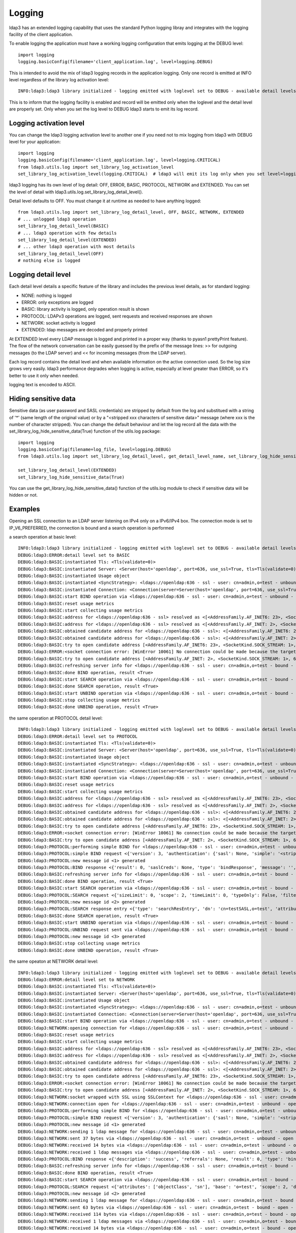#######
Logging
#######

ldap3 has an extended logging capability that uses the standard Python logging libray and integrates with the logging
facility of the client application.

To enable logging the application must have a working logging configuration that emits logging at the DEBUG level::

    import logging
    logging.basicConfig(filename='client_application.log', level=logging.DEBUG)

This is intended to avoid the mix of ldap3 logging records in the application logging. Only one record is emitted at
INFO level regardless of the library log activation level::

    INFO:ldap3:ldap3 library initialized - logging emitted with loglevel set to DEBUG - available detail levels are: OFF, ERROR, BASIC, PROTOCOL, NETWORK

This is to inform that the logging facility is enabled and record will be emitted only when the loglevel and the detail
level are properly set. Only when you set the log level to DEBUG ldap3 starts to emit its log record.

Logging activation level
========================

You can change the ldap3 logging activation level to another one if you need not to mix logging from ldap3 with DEBUG
level for your application::

    import logging
    logging.basicConfig(filename='client_application.log', level=logging.CRITICAL)
    from ldap3.utils.log import set_library_log_activation_level
    set_library_log_activation_level(logging.CRITICAL)  # ldap3 will emit its log only when you set level=logging.CRITICAL in your log configuration

ldap3 logging has its own level of log detail: OFF, ERROR, BASIC, PROTOCOL, NETWORK and EXTENDED. You can set the level
of detail with ldap3.utils.log.set_library_log_detail_level().

Detail level defaults to OFF. You must change it at runtime as needed to have anything logged::

    from ldap3.utils.log import set_library_log_detail_level, OFF, BASIC, NETWORK, EXTENDED
    # ... unlogged ldap3 operation
    set_library_log_detail_level(BASIC)
    # ... ldap3 operation with few details
    set_library_log_detail_level(EXTENDED)
    # ... other ldap3 operation with most details
    set_library_log_detail_level(OFF)
    # nothing else is logged

Logging detail level
====================

Each detail level details a specific feature of the library and includes the previous level details, as for standard
logging:

* NONE: nothing is logged

* ERROR: only exceptions are logged

* BASIC: library activity is logged, only operation result is shown

* PROTOCOL: LDAPv3 operations are logged, sent requests and received responses are shown

* NETWORK: socket activity is logged

* EXTENDED: ldap messages are decoded and properly printed

At EXTENDED level every LDAP message is logged and printed in a proper way (thanks to pyasn1 prettyPrint feature).
The flow of the network conversation can be easily guessed by the prefix of the message lines: >> for outgoing messages
(to the LDAP server) and << for incoming messages (from the LDAP server).

Each log record contains the detail level and when available information on the active connection used. So the log size grows very easily.
ldap3 performance degrades when logging is active, especially at level greater than ERROR, so it's better to use it only when needed.

logging text is encoded to ASCII.


Hiding sensitive data
=====================

Sensitive data (as user password and SASL credentials) are stripped by default from the log and substitued with a string
of '*' (same length of the original value) or by a "<stripped xxx characters of sensitive data>" message (where xxx is the
number of character stripped). You can change the default behaviour and let the log record all the data with the
set_library_log_hide_sensitive_data(True) function of the utils.log package::

    import logging
    logging.basicConfig(filename=log_file, level=logging.DEBUG)
    from ldap3.utils.log import set_library_log_detail_level, get_detail_level_name, set_library_log_hide_sensitive_data, EXTENDED

    set_library_log_detail_level(EXTENDED)
    set_library_log_hide_sensitive_data(True)


You can use the get_library_log_hide_sensitive_data() function of the utils.log module to check if sensitive data will
be hidden or not.


Examples
========

Opening an SSL connection to an LDAP server listening on IPv4 only on a IPv6/IPv4 box. The connection mode is set to IP_V6_PREFERRED, the connection is bound and a search operation is performed

a search operation at basic level::

    INFO:ldap3:ldap3 library initialized - logging emitted with loglevel set to DEBUG - available detail levels are: OFF, ERROR, BASIC, PROTOCOL, NETWORK, EXTENDED - sensitive data will be hidden
    DEBUG:ldap3:ERROR:detail level set to BASIC
    DEBUG:ldap3:BASIC:instantiated Tls: <Tls(validate=0)>
    DEBUG:ldap3:BASIC:instantiated Server: <Server(host='openldap', port=636, use_ssl=True, tls=Tls(validate=0), get_info='NO_INFO')>
    DEBUG:ldap3:BASIC:instantiated Usage object
    DEBUG:ldap3:BASIC:instantiated <SyncStrategy>: <ldaps://openldap:636 - ssl - user: cn=admin,o=test - unbound - closed - <no socket> - tls not started - not listening - No strategy - async - real DSA - not pooled - cannot stream output>
    DEBUG:ldap3:BASIC:instantiated Connection: <Connection(server=Server(host='openldap', port=636, use_ssl=True, tls=Tls(validate=0), get_info='NO_INFO'), user='cn=admin,o=test', password='********', auto_bind='NONE', version=3, authentication='SIMPLE', client_strategy='SYNC', auto_referrals=True, check_names=True, collect_usage=True, read_only=False, lazy=False, raise_exceptions=False)>
    DEBUG:ldap3:BASIC:start BIND operation via <ldaps://openldap:636 - ssl - user: cn=admin,o=test - unbound - closed - <no socket> - tls not started - not listening - SyncStrategy>
    DEBUG:ldap3:BASIC:reset usage metrics
    DEBUG:ldap3:BASIC:start collecting usage metrics
    DEBUG:ldap3:BASIC:address for <ldaps://openldap:636 - ssl> resolved as <[<AddressFamily.AF_INET6: 23>, <SocketKind.SOCK_STREAM: 1>, 6, '', ('fe80::215:5dff:fe8f:2f0d%20', 636, 0, 20)]>
    DEBUG:ldap3:BASIC:address for <ldaps://openldap:636 - ssl> resolved as <[<AddressFamily.AF_INET: 2>, <SocketKind.SOCK_STREAM: 1>, 6, '', ('192.168.137.104', 636)]>
    DEBUG:ldap3:BASIC:obtained candidate address for <ldaps://openldap:636 - ssl>: <[<AddressFamily.AF_INET6: 23>, <SocketKind.SOCK_STREAM: 1>, 6, '', ('fe80::215:5dff:fe8f:2f0d%20', 636, 0, 20)]> with mode IP_V6_PREFERRED
    DEBUG:ldap3:BASIC:obtained candidate address for <ldaps://openldap:636 - ssl>: <[<AddressFamily.AF_INET: 2>, <SocketKind.SOCK_STREAM: 1>, 6, '', ('192.168.137.104', 636)]> with mode IP_V6_PREFERRED
    DEBUG:ldap3:BASIC:try to open candidate address [<AddressFamily.AF_INET6: 23>, <SocketKind.SOCK_STREAM: 1>, 6, '', ('fe80::215:5dff:fe8f:2f0d%20', 636, 0, 20)]
    DEBUG:ldap3:ERROR:<socket connection error: [WinError 10061] No connection could be made because the target machine actively refused it> for <ldaps://openldap:636 - ssl - user: cn=admin,o=test - unbound - closed - <local: [::]:50122 - remote: [None]:None> - tls not started - not listening - SyncStrategy>
    DEBUG:ldap3:BASIC:try to open candidate address [<AddressFamily.AF_INET: 2>, <SocketKind.SOCK_STREAM: 1>, 6, '', ('192.168.137.104', 636)]
    DEBUG:ldap3:BASIC:refreshing server info for <ldaps://openldap:636 - ssl - user: cn=admin,o=test - bound - open - <local: 192.168.137.1:50123 - remote: 192.168.137.104:636> - tls not started - listening - SyncStrategy>
    DEBUG:ldap3:BASIC:done BIND operation, result <True>
    DEBUG:ldap3:BASIC:start SEARCH operation via <ldaps://openldap:636 - ssl - user: cn=admin,o=test - bound - open - <local: 192.168.137.1:50123 - remote: 192.168.137.104:636> - tls not started - listening - SyncStrategy>
    DEBUG:ldap3:BASIC:done SEARCH operation, result <True>
    DEBUG:ldap3:BASIC:start UNBIND operation via <ldaps://openldap:636 - ssl - user: cn=admin,o=test - bound - open - <local: 192.168.137.1:50123 - remote: 192.168.137.104:636> - tls not started - listening - SyncStrategy>
    DEBUG:ldap3:BASIC:stop collecting usage metrics
    DEBUG:ldap3:BASIC:done UNBIND operation, result <True>


the same operation at PROTOCOL detail level::

    INFO:ldap3:ldap3 library initialized - logging emitted with loglevel set to DEBUG - available detail levels are: OFF, ERROR, BASIC, PROTOCOL, NETWORK, EXTENDED - sensitive data will be hidden
    DEBUG:ldap3:ERROR:detail level set to PROTOCOL
    DEBUG:ldap3:BASIC:instantiated Tls: <Tls(validate=0)>
    DEBUG:ldap3:BASIC:instantiated Server: <Server(host='openldap', port=636, use_ssl=True, tls=Tls(validate=0), get_info='NO_INFO')>
    DEBUG:ldap3:BASIC:instantiated Usage object
    DEBUG:ldap3:BASIC:instantiated <SyncStrategy>: <ldaps://openldap:636 - ssl - user: cn=admin,o=test - unbound - closed - <no socket> - tls not started - not listening - No strategy - async - real DSA - not pooled - cannot stream output>
    DEBUG:ldap3:BASIC:instantiated Connection: <Connection(server=Server(host='openldap', port=636, use_ssl=True, tls=Tls(validate=0), get_info='NO_INFO'), user='cn=admin,o=test', password='********', auto_bind='NONE', version=3, authentication='SIMPLE', client_strategy='SYNC', auto_referrals=True, check_names=True, collect_usage=True, read_only=False, lazy=False, raise_exceptions=False)>
    DEBUG:ldap3:BASIC:start BIND operation via <ldaps://openldap:636 - ssl - user: cn=admin,o=test - unbound - closed - <no socket> - tls not started - not listening - SyncStrategy>
    DEBUG:ldap3:BASIC:reset usage metrics
    DEBUG:ldap3:BASIC:start collecting usage metrics
    DEBUG:ldap3:BASIC:address for <ldaps://openldap:636 - ssl> resolved as <[<AddressFamily.AF_INET6: 23>, <SocketKind.SOCK_STREAM: 1>, 6, '', ('fe80::215:5dff:fe8f:2f0d%20', 636, 0, 20)]>
    DEBUG:ldap3:BASIC:address for <ldaps://openldap:636 - ssl> resolved as <[<AddressFamily.AF_INET: 2>, <SocketKind.SOCK_STREAM: 1>, 6, '', ('192.168.137.104', 636)]>
    DEBUG:ldap3:BASIC:obtained candidate address for <ldaps://openldap:636 - ssl>: <[<AddressFamily.AF_INET6: 23>, <SocketKind.SOCK_STREAM: 1>, 6, '', ('fe80::215:5dff:fe8f:2f0d%20', 636, 0, 20)]> with mode IP_V6_PREFERRED
    DEBUG:ldap3:BASIC:obtained candidate address for <ldaps://openldap:636 - ssl>: <[<AddressFamily.AF_INET: 2>, <SocketKind.SOCK_STREAM: 1>, 6, '', ('192.168.137.104', 636)]> with mode IP_V6_PREFERRED
    DEBUG:ldap3:BASIC:try to open candidate address [<AddressFamily.AF_INET6: 23>, <SocketKind.SOCK_STREAM: 1>, 6, '', ('fe80::215:5dff:fe8f:2f0d%20', 636, 0, 20)]
    DEBUG:ldap3:ERROR:<socket connection error: [WinError 10061] No connection could be made because the target machine actively refused it.> for <ldaps://openldap:636 - ssl - user: cn=admin,o=test - unbound - closed - <local: [::]:50127 - remote: [None]:None> - tls not started - not listening - SyncStrategy>
    DEBUG:ldap3:BASIC:try to open candidate address [<AddressFamily.AF_INET: 2>, <SocketKind.SOCK_STREAM: 1>, 6, '', ('192.168.137.104', 636)]
    DEBUG:ldap3:PROTOCOL:performing simple BIND for <ldaps://openldap:636 - ssl - user: cn=admin,o=test - unbound - open - <local: 192.168.137.1:50128 - remote: 192.168.137.104:636> - tls not started - listening - SyncStrategy>
    DEBUG:ldap3:PROTOCOL:simple BIND request <{'version': 3, 'authentication': {'sasl': None, 'simple': '<stripped 8 characters of sensitive data>'}, 'name': 'cn=admin,o=test'}> sent via <ldaps://openldap:636 - ssl - user: cn=admin,o=test - unbound - open - <local: 192.168.137.1:50128 - remote: 192.168.137.104:636> - tls not started - listening - SyncStrategy>
    DEBUG:ldap3:PROTOCOL:new message id <1> generated
    DEBUG:ldap3:PROTOCOL:BIND response <{'result': 0, 'saslCreds': None, 'type': 'bindResponse', 'message': '', 'referrals': None, 'dn': '', 'description': 'success'}> received via <ldaps://openldap:636 - ssl - user: cn=admin,o=test - unbound - open - <local: 192.168.137.1:50128 - remote: 192.168.137.104:636> - tls not started - listening - SyncStrategy>
    DEBUG:ldap3:BASIC:refreshing server info for <ldaps://openldap:636 - ssl - user: cn=admin,o=test - bound - open - <local: 192.168.137.1:50128 - remote: 192.168.137.104:636> - tls not started - listening - SyncStrategy>
    DEBUG:ldap3:BASIC:done BIND operation, result <True>
    DEBUG:ldap3:BASIC:start SEARCH operation via <ldaps://openldap:636 - ssl - user: cn=admin,o=test - bound - open - <local: 192.168.137.1:50128 - remote: 192.168.137.104:636> - tls not started - listening - SyncStrategy>
    DEBUG:ldap3:PROTOCOL:SEARCH request <{'sizeLimit': 0, 'scope': 2, 'timeLimit': 0, 'typeOnly': False, 'filter': '(cn=test*)', 'attributes': ['objectClass', 'sn'], 'base': 'o=test', 'dereferenceAlias': 3}> sent via <ldaps://openldap:636 - ssl - user: cn=admin,o=test - bound - open - <local: 192.168.137.1:50128 - remote: 192.168.137.104:636> - tls not started - listening - SyncStrategy>
    DEBUG:ldap3:PROTOCOL:new message id <2> generated
    DEBUG:ldap3:PROTOCOL:SEARCH response entry <{'type': 'searchResEntry', 'dn': 'cn=testSASL,o=test', 'attributes': {'objectClass': ['inetOrgPerson', 'organizationalPerson', 'person', 'top'], 'sn': ['testSASL']}, 'raw_attributes': {'objectClass': [b'inetOrgPerson', b'organizationalPerson', b'person', b'top'], 'sn': [b'testSASL']}}> received via <ldaps://openldap:636 - ssl - user: cn=admin,o=test - bound - open - <local: 192.168.137.1:50128 - remote: 192.168.137.104:636> - tls not started - listening - SyncStrategy>
    DEBUG:ldap3:BASIC:done SEARCH operation, result <True>
    DEBUG:ldap3:BASIC:start UNBIND operation via <ldaps://openldap:636 - ssl - user: cn=admin,o=test - bound - open - <local: 192.168.137.1:50128 - remote: 192.168.137.104:636> - tls not started - listening - SyncStrategy>
    DEBUG:ldap3:PROTOCOL:UNBIND request sent via <ldaps://openldap:636 - ssl - user: cn=admin,o=test - bound - open - <local: 192.168.137.1:50128 - remote: 192.168.137.104:636> - tls not started - listening - SyncStrategy>
    DEBUG:ldap3:PROTOCOL:new message id <3> generated
    DEBUG:ldap3:BASIC:stop collecting usage metrics
    DEBUG:ldap3:BASIC:done UNBIND operation, result <True>


the same opeaton at NETWORK detail level::

    INFO:ldap3:ldap3 library initialized - logging emitted with loglevel set to DEBUG - available detail levels are: OFF, ERROR, BASIC, PROTOCOL, NETWORK, EXTENDED - sensitive data will be hidden
    DEBUG:ldap3:ERROR:detail level set to NETWORK
    DEBUG:ldap3:BASIC:instantiated Tls: <Tls(validate=0)>
    DEBUG:ldap3:BASIC:instantiated Server: <Server(host='openldap', port=636, use_ssl=True, tls=Tls(validate=0), get_info='NO_INFO')>
    DEBUG:ldap3:BASIC:instantiated Usage object
    DEBUG:ldap3:BASIC:instantiated <SyncStrategy>: <ldaps://openldap:636 - ssl - user: cn=admin,o=test - unbound - closed - <no socket> - tls not started - not listening - No strategy - async - real DSA - not pooled - cannot stream output>
    DEBUG:ldap3:BASIC:instantiated Connection: <Connection(server=Server(host='openldap', port=636, use_ssl=True, tls=Tls(validate=0), get_info='NO_INFO'), user='cn=admin,o=test', password='********', auto_bind='NONE', version=3, authentication='SIMPLE', client_strategy='SYNC', auto_referrals=True, check_names=True, collect_usage=True, read_only=False, lazy=False, raise_exceptions=False)>
    DEBUG:ldap3:BASIC:start BIND operation via <ldaps://openldap:636 - ssl - user: cn=admin,o=test - unbound - closed - <no socket> - tls not started - not listening - SyncStrategy>
    DEBUG:ldap3:NETWORK:opening connection for <ldaps://openldap:636 - ssl - user: cn=admin,o=test - unbound - closed - <no socket> - tls not started - not listening - SyncStrategy>
    DEBUG:ldap3:BASIC:reset usage metrics
    DEBUG:ldap3:BASIC:start collecting usage metrics
    DEBUG:ldap3:BASIC:address for <ldaps://openldap:636 - ssl> resolved as <[<AddressFamily.AF_INET6: 23>, <SocketKind.SOCK_STREAM: 1>, 6, '', ('fe80::215:5dff:fe8f:2f0d%20', 636, 0, 20)]>
    DEBUG:ldap3:BASIC:address for <ldaps://openldap:636 - ssl> resolved as <[<AddressFamily.AF_INET: 2>, <SocketKind.SOCK_STREAM: 1>, 6, '', ('192.168.137.104', 636)]>
    DEBUG:ldap3:BASIC:obtained candidate address for <ldaps://openldap:636 - ssl>: <[<AddressFamily.AF_INET6: 23>, <SocketKind.SOCK_STREAM: 1>, 6, '', ('fe80::215:5dff:fe8f:2f0d%20', 636, 0, 20)]> with mode IP_V6_PREFERRED
    DEBUG:ldap3:BASIC:obtained candidate address for <ldaps://openldap:636 - ssl>: <[<AddressFamily.AF_INET: 2>, <SocketKind.SOCK_STREAM: 1>, 6, '', ('192.168.137.104', 636)]> with mode IP_V6_PREFERRED
    DEBUG:ldap3:BASIC:try to open candidate address [<AddressFamily.AF_INET6: 23>, <SocketKind.SOCK_STREAM: 1>, 6, '', ('fe80::215:5dff:fe8f:2f0d%20', 636, 0, 20)]
    DEBUG:ldap3:ERROR:<socket connection error: [WinError 10061] No connection could be made because the target machine actively refused it> for <ldaps://openldap:636 - ssl - user: cn=admin,o=test - unbound - closed - <local: [::]:50130 - remote: [None]:None> - tls not started - not listening - SyncStrategy>
    DEBUG:ldap3:BASIC:try to open candidate address [<AddressFamily.AF_INET: 2>, <SocketKind.SOCK_STREAM: 1>, 6, '', ('192.168.137.104', 636)]
    DEBUG:ldap3:NETWORK:socket wrapped with SSL using SSLContext for <ldaps://openldap:636 - ssl - user: cn=admin,o=test - unbound - closed - <local: [None]:None - remote: [None]:None> - tls not started - not listening - SyncStrategy>
    DEBUG:ldap3:NETWORK:connection open for <ldaps://openldap:636 - ssl - user: cn=admin,o=test - unbound - open - <local: 192.168.137.1:50131 - remote: 192.168.137.104:636> - tls not started - listening - SyncStrategy>
    DEBUG:ldap3:PROTOCOL:performing simple BIND for <ldaps://openldap:636 - ssl - user: cn=admin,o=test - unbound - open - <local: 192.168.137.1:50131 - remote: 192.168.137.104:636> - tls not started - listening - SyncStrategy>
    DEBUG:ldap3:PROTOCOL:simple BIND request <{'version': 3, 'authentication': {'sasl': None, 'simple': '<stripped 8 characters of sensitive data>'}, 'name': 'cn=admin,o=test'}> sent via <ldaps://openldap:636 - ssl - user: cn=admin,o=test - unbound - open - <local: 192.168.137.1:50131 - remote: 192.168.137.104:636> - tls not started - listening - SyncStrategy>
    DEBUG:ldap3:PROTOCOL:new message id <1> generated
    DEBUG:ldap3:NETWORK:sending 1 ldap message for <ldaps://openldap:636 - ssl - user: cn=admin,o=test - unbound - open - <local: 192.168.137.1:50131 - remote: 192.168.137.104:636> - tls not started - listening - SyncStrategy>
    DEBUG:ldap3:NETWORK:sent 37 bytes via <ldaps://openldap:636 - ssl - user: cn=admin,o=test - unbound - open - <local: 192.168.137.1:50131 - remote: 192.168.137.104:636> - tls not started - listening - SyncStrategy>
    DEBUG:ldap3:NETWORK:received 14 bytes via <ldaps://openldap:636 - ssl - user: cn=admin,o=test - unbound - open - <local: 192.168.137.1:50131 - remote: 192.168.137.104:636> - tls not started - listening - SyncStrategy>
    DEBUG:ldap3:NETWORK:received 1 ldap messages via <ldaps://openldap:636 - ssl - user: cn=admin,o=test - unbound - open - <local: 192.168.137.1:50131 - remote: 192.168.137.104:636> - tls not started - listening - SyncStrategy>
    DEBUG:ldap3:PROTOCOL:BIND response <{'description': 'success', 'referrals': None, 'result': 0, 'type': 'bindResponse', 'message': '', 'saslCreds': None, 'dn': ''}> received via <ldaps://openldap:636 - ssl - user: cn=admin,o=test - unbound - open - <local: 192.168.137.1:50131 - remote: 192.168.137.104:636> - tls not started - listening - SyncStrategy>
    DEBUG:ldap3:BASIC:refreshing server info for <ldaps://openldap:636 - ssl - user: cn=admin,o=test - bound - open - <local: 192.168.137.1:50131 - remote: 192.168.137.104:636> - tls not started - listening - SyncStrategy>
    DEBUG:ldap3:BASIC:done BIND operation, result <True>
    DEBUG:ldap3:BASIC:start SEARCH operation via <ldaps://openldap:636 - ssl - user: cn=admin,o=test - bound - open - <local: 192.168.137.1:50131 - remote: 192.168.137.104:636> - tls not started - listening - SyncStrategy>
    DEBUG:ldap3:PROTOCOL:SEARCH request <{'attributes': ['objectClass', 'sn'], 'base': 'o=test', 'scope': 2, 'dereferenceAlias': 3, 'filter': '(cn=test*)', 'typeOnly': False, 'sizeLimit': 0, 'timeLimit': 0}> sent via <ldaps://openldap:636 - ssl - user: cn=admin,o=test - bound - open - <local: 192.168.137.1:50131 - remote: 192.168.137.104:636> - tls not started - listening - SyncStrategy>
    DEBUG:ldap3:PROTOCOL:new message id <2> generated
    DEBUG:ldap3:NETWORK:sending 1 ldap message for <ldaps://openldap:636 - ssl - user: cn=admin,o=test - bound - open - <local: 192.168.137.1:50131 - remote: 192.168.137.104:636> - tls not started - listening - SyncStrategy>
    DEBUG:ldap3:NETWORK:sent 63 bytes via <ldaps://openldap:636 - ssl - user: cn=admin,o=test - bound - open - <local: 192.168.137.1:50131 - remote: 192.168.137.104:636> - tls not started - listening - SyncStrategy>
    DEBUG:ldap3:NETWORK:received 114 bytes via <ldaps://openldap:636 - ssl - user: cn=admin,o=test - bound - open - <local: 192.168.137.1:50131 - remote: 192.168.137.104:636> - tls not started - listening - SyncStrategy>
    DEBUG:ldap3:NETWORK:received 1 ldap messages via <ldaps://openldap:636 - ssl - user: cn=admin,o=test - bound - open - <local: 192.168.137.1:50131 - remote: 192.168.137.104:636> - tls not started - listening - SyncStrategy>
    DEBUG:ldap3:NETWORK:received 14 bytes via <ldaps://openldap:636 - ssl - user: cn=admin,o=test - bound - open - <local: 192.168.137.1:50131 - remote: 192.168.137.104:636> - tls not started - listening - SyncStrategy>
    DEBUG:ldap3:NETWORK:received 1 ldap messages via <ldaps://openldap:636 - ssl - user: cn=admin,o=test - bound - open - <local: 192.168.137.1:50131 - remote: 192.168.137.104:636> - tls not started - listening - SyncStrategy>
    DEBUG:ldap3:PROTOCOL:SEARCH response entry <{'raw_attributes': {'sn': [b'testSASL'], 'objectClass': [b'inetOrgPerson', b'organizationalPerson', b'person', b'top']}, 'attributes': {'sn': ['testSASL'], 'objectClass': ['inetOrgPerson', 'organizationalPerson', 'person', 'top']}, 'type': 'searchResEntry', 'dn': 'cn=testSASL,o=test'}> received via <ldaps://openldap:636 - ssl - user: cn=admin,o=test - bound - open - <local: 192.168.137.1:50131 - remote: 192.168.137.104:636> - tls not started - listening - SyncStrategy>
    DEBUG:ldap3:BASIC:done SEARCH operation, result <True>
    DEBUG:ldap3:BASIC:start UNBIND operation via <ldaps://openldap:636 - ssl - user: cn=admin,o=test - bound - open - <local: 192.168.137.1:50131 - remote: 192.168.137.104:636> - tls not started - listening - SyncStrategy>
    DEBUG:ldap3:PROTOCOL:UNBIND request sent via <ldaps://openldap:636 - ssl - user: cn=admin,o=test - bound - open - <local: 192.168.137.1:50131 - remote: 192.168.137.104:636> - tls not started - listening - SyncStrategy>
    DEBUG:ldap3:PROTOCOL:new message id <3> generated
    DEBUG:ldap3:NETWORK:sending 1 ldap message for <ldaps://openldap:636 - ssl - user: cn=admin,o=test - bound - open - <local: 192.168.137.1:50131 - remote: 192.168.137.104:636> - tls not started - listening - SyncStrategy>
    DEBUG:ldap3:NETWORK:sent 7 bytes via <ldaps://openldap:636 - ssl - user: cn=admin,o=test - bound - open - <local: 192.168.137.1:50131 - remote: 192.168.137.104:636> - tls not started - listening - SyncStrategy>
    DEBUG:ldap3:NETWORK:closing connection for <ldaps://openldap:636 - ssl - user: cn=admin,o=test - bound - open - <local: 192.168.137.1:50131 - remote: 192.168.137.104:636> - tls not started - listening - SyncStrategy>
    DEBUG:ldap3:NETWORK:connection closed for <ldaps://openldap:636 - ssl - user: cn=admin,o=test - bound - closed - <no socket> - tls not started - not listening - SyncStrategy>
    DEBUG:ldap3:BASIC:stop collecting usage metrics
    DEBUG:ldap3:BASIC:done UNBIND operation, result <True>


the same operation at EXTENDED detail level::

    INFO:ldap3:ldap3 library initialized - logging emitted with loglevel set to DEBUG - available detail levels are: OFF, ERROR, BASIC, PROTOCOL, NETWORK, EXTENDED - sensitive data will be hidden
    DEBUG:ldap3:ERROR:detail level set to EXTENDED
    DEBUG:ldap3:BASIC:instantiated Tls: <Tls(validate=0)>
    DEBUG:ldap3:BASIC:instantiated Server: <Server(host='openldap', port=636, use_ssl=True, tls=Tls(validate=0), get_info='NO_INFO')>
    DEBUG:ldap3:BASIC:instantiated Usage object
    DEBUG:ldap3:BASIC:instantiated <SyncStrategy>: <ldaps://openldap:636 - ssl - user: cn=admin,o=test - unbound - closed - <no socket> - tls not started - not listening - No strategy - async - real DSA - not pooled - cannot stream output>
    DEBUG:ldap3:BASIC:instantiated Connection: <Connection(server=Server(host='openldap', port=636, use_ssl=True, tls=Tls(validate=0), get_info='NO_INFO'), user='cn=admin,o=test', password='********', auto_bind='NONE', version=3, authentication='SIMPLE', client_strategy='SYNC', auto_referrals=True, check_names=True, collect_usage=True, read_only=False, lazy=False, raise_exceptions=False)>
    DEBUG:ldap3:BASIC:start BIND operation via <ldaps://openldap:636 - ssl - user: cn=admin,o=test - unbound - closed - <no socket> - tls not started - not listening - SyncStrategy>
    DEBUG:ldap3:NETWORK:opening connection for <ldaps://openldap:636 - ssl - user: cn=admin,o=test - unbound - closed - <no socket> - tls not started - not listening - SyncStrategy>
    DEBUG:ldap3:BASIC:reset usage metrics
    DEBUG:ldap3:BASIC:start collecting usage metrics
    DEBUG:ldap3:BASIC:address for <ldaps://openldap:636 - ssl> resolved as <[<AddressFamily.AF_INET6: 23>, <SocketKind.SOCK_STREAM: 1>, 6, '', ('fe80::215:5dff:fe8f:2f0d%20', 636, 0, 20)]>
    DEBUG:ldap3:BASIC:address for <ldaps://openldap:636 - ssl> resolved as <[<AddressFamily.AF_INET: 2>, <SocketKind.SOCK_STREAM: 1>, 6, '', ('192.168.137.104', 636)]>
    DEBUG:ldap3:BASIC:obtained candidate address for <ldaps://openldap:636 - ssl>: <[<AddressFamily.AF_INET6: 23>, <SocketKind.SOCK_STREAM: 1>, 6, '', ('fe80::215:5dff:fe8f:2f0d%20', 636, 0, 20)]> with mode IP_V6_PREFERRED
    DEBUG:ldap3:BASIC:obtained candidate address for <ldaps://openldap:636 - ssl>: <[<AddressFamily.AF_INET: 2>, <SocketKind.SOCK_STREAM: 1>, 6, '', ('192.168.137.104', 636)]> with mode IP_V6_PREFERRED
    DEBUG:ldap3:BASIC:try to open candidate address [<AddressFamily.AF_INET6: 23>, <SocketKind.SOCK_STREAM: 1>, 6, '', ('fe80::215:5dff:fe8f:2f0d%20', 636, 0, 20)]
    DEBUG:ldap3:ERROR:<socket connection error: [WinError 10061] Impossibile stabilire la connessione. Rifiuto persistente del computer di destinazione> for <ldaps://openldap:636 - ssl - user: cn=admin,o=test - unbound - closed - <local: [::]:50132 - remote: [None]:None> - tls not started - not listening - SyncStrategy>
    DEBUG:ldap3:BASIC:try to open candidate address [<AddressFamily.AF_INET: 2>, <SocketKind.SOCK_STREAM: 1>, 6, '', ('192.168.137.104', 636)]
    DEBUG:ldap3:NETWORK:socket wrapped with SSL using SSLContext for <ldaps://openldap:636 - ssl - user: cn=admin,o=test - unbound - closed - <local: [None]:None - remote: [None]:None> - tls not started - not listening - SyncStrategy>
    DEBUG:ldap3:NETWORK:connection open for <ldaps://openldap:636 - ssl - user: cn=admin,o=test - unbound - open - <local: 192.168.137.1:50133 - remote: 192.168.137.104:636> - tls not started - listening - SyncStrategy>
    DEBUG:ldap3:PROTOCOL:performing simple BIND for <ldaps://openldap:636 - ssl - user: cn=admin,o=test - unbound - open - <local: 192.168.137.1:50133 - remote: 192.168.137.104:636> - tls not started - listening - SyncStrategy>
    DEBUG:ldap3:PROTOCOL:simple BIND request <{'authentication': {'sasl': None, 'simple': '<stripped 8 characters of sensitive data>'}, 'name': 'cn=admin,o=test', 'version': 3}> sent via <ldaps://openldap:636 - ssl - user: cn=admin,o=test - unbound - open - <local: 192.168.137.1:50133 - remote: 192.168.137.104:636> - tls not started - listening - SyncStrategy>
    DEBUG:ldap3:PROTOCOL:new message id <1> generated
    DEBUG:ldap3:NETWORK:sending 1 ldap message for <ldaps://openldap:636 - ssl - user: cn=admin,o=test - unbound - open - <local: 192.168.137.1:50133 - remote: 192.168.137.104:636> - tls not started - listening - SyncStrategy>
    DEBUG:ldap3:EXTENDED:ldap message sent via <ldaps://openldap:636 - ssl - user: cn=admin,o=test - unbound - open - <local: 192.168.137.1:50133 - remote: 192.168.137.104:636> - tls not started - listening - SyncStrategy>:
    >>LDAPMessage:
    >> messageID=1
    >> protocolOp=ProtocolOp:
    >>  bindRequest=BindRequest:
    >>   version=3
    >>   name=b'cn=admin,o=test'
    >>   authentication=AuthenticationChoice:
    >>    simple=<stripped 8 characters of sensitive data>
    DEBUG:ldap3:NETWORK:sent 37 bytes via <ldaps://openldap:636 - ssl - user: cn=admin,o=test - unbound - open - <local: 192.168.137.1:50133 - remote: 192.168.137.104:636> - tls not started - listening - SyncStrategy>
    DEBUG:ldap3:NETWORK:received 14 bytes via <ldaps://openldap:636 - ssl - user: cn=admin,o=test - unbound - open - <local: 192.168.137.1:50133 - remote: 192.168.137.104:636> - tls not started - listening - SyncStrategy>
    DEBUG:ldap3:NETWORK:received 1 ldap messages via <ldaps://openldap:636 - ssl - user: cn=admin,o=test - unbound - open - <local: 192.168.137.1:50133 - remote: 192.168.137.104:636> - tls not started - listening - SyncStrategy>
    DEBUG:ldap3:EXTENDED:ldap message received via <ldaps://openldap:636 - ssl - user: cn=admin,o=test - unbound - open - <local: 192.168.137.1:50133 - remote: 192.168.137.104:636> - tls not started - listening - SyncStrategy>:
    <<LDAPMessage:
    << messageID=1
    << protocolOp=ProtocolOp:
    <<  bindResponse=BindResponse:
    <<   resultCode='success'
    <<   matchedDN=b''
    <<   diagnosticMessage=b''
    DEBUG:ldap3:PROTOCOL:BIND response <{'dn': '', 'description': 'success', 'type': 'bindResponse', 'message': '', 'result': 0, 'saslCreds': None, 'referrals': None}> received via <ldaps://openldap:636 - ssl - user: cn=admin,o=test - unbound - open - <local: 192.168.137.1:50133 - remote: 192.168.137.104:636> - tls not started - listening - SyncStrategy>
    DEBUG:ldap3:BASIC:refreshing server info for <ldaps://openldap:636 - ssl - user: cn=admin,o=test - bound - open - <local: 192.168.137.1:50133 - remote: 192.168.137.104:636> - tls not started - listening - SyncStrategy>
    DEBUG:ldap3:BASIC:done BIND operation, result <True>
    DEBUG:ldap3:BASIC:start SEARCH operation via <ldaps://openldap:636 - ssl - user: cn=admin,o=test - bound - open - <local: 192.168.137.1:50133 - remote: 192.168.137.104:636> - tls not started - listening - SyncStrategy>
    DEBUG:ldap3:PROTOCOL:SEARCH request <{'scope': 2, 'base': 'o=test', 'timeLimit': 0, 'filter': '(cn=test*)', 'typeOnly': False, 'attributes': ['objectClass', 'sn'], 'dereferenceAlias': 3, 'sizeLimit': 0}> sent via <ldaps://openldap:636 - ssl - user: cn=admin,o=test - bound - open - <local: 192.168.137.1:50133 - remote: 192.168.137.104:636> - tls not started - listening - SyncStrategy>
    DEBUG:ldap3:PROTOCOL:new message id <2> generated
    DEBUG:ldap3:NETWORK:sending 1 ldap message for <ldaps://openldap:636 - ssl - user: cn=admin,o=test - bound - open - <local: 192.168.137.1:50133 - remote: 192.168.137.104:636> - tls not started - listening - SyncStrategy>
    DEBUG:ldap3:EXTENDED:ldap message sent via <ldaps://openldap:636 - ssl - user: cn=admin,o=test - bound - open - <local: 192.168.137.1:50133 - remote: 192.168.137.104:636> - tls not started - listening - SyncStrategy>:
    >>LDAPMessage:
    >> messageID=2
    >> protocolOp=ProtocolOp:
    >>  searchRequest=SearchRequest:
    >>   baseObject=b'o=test'
    >>   scope='wholeSubtree'
    >>   derefAliases='derefAlways'
    >>   sizeLimit=0
    >>   timeLimit=0
    >>   typesOnly='False'
    >>   filter=Filter:
    >>    substringFilter=SubstringFilter:
    >>     type=b'cn'
    >>     substrings=Substrings:
    >>      Substring:
    >>       initial=b'test'
    >>   attributes=AttributeSelection:
    >>    b'objectClass'    b'sn'
    DEBUG:ldap3:NETWORK:sent 63 bytes via <ldaps://openldap:636 - ssl - user: cn=admin,o=test - bound - open - <local: 192.168.137.1:50133 - remote: 192.168.137.104:636> - tls not started - listening - SyncStrategy>
    DEBUG:ldap3:NETWORK:received 114 bytes via <ldaps://openldap:636 - ssl - user: cn=admin,o=test - bound - open - <local: 192.168.137.1:50133 - remote: 192.168.137.104:636> - tls not started - listening - SyncStrategy>
    DEBUG:ldap3:NETWORK:received 1 ldap messages via <ldaps://openldap:636 - ssl - user: cn=admin,o=test - bound - open - <local: 192.168.137.1:50133 - remote: 192.168.137.104:636> - tls not started - listening - SyncStrategy>
    DEBUG:ldap3:EXTENDED:ldap message received via <ldaps://openldap:636 - ssl - user: cn=admin,o=test - bound - open - <local: 192.168.137.1:50133 - remote: 192.168.137.104:636> - tls not started - listening - SyncStrategy>:
    <<LDAPMessage:
    << messageID=2
    << protocolOp=ProtocolOp:
    <<  searchResEntry=SearchResultEntry:
    <<   object=b'cn=testSASL,o=test'
    <<   attributes=PartialAttributeList:
    <<    PartialAttribute:
    <<     type=b'sn'
    <<     vals=Vals:
    <<      b'testSASL'
    <<    PartialAttribute:
    <<     type=b'objectClass'
    <<     vals=Vals:
    <<      b'inetOrgPerson'      b'organizationalPerson'      b'person'      b'top'
    DEBUG:ldap3:NETWORK:received 14 bytes via <ldaps://openldap:636 - ssl - user: cn=admin,o=test - bound - open - <local: 192.168.137.1:50133 - remote: 192.168.137.104:636> - tls not started - listening - SyncStrategy>
    DEBUG:ldap3:NETWORK:received 1 ldap messages via <ldaps://openldap:636 - ssl - user: cn=admin,o=test - bound - open - <local: 192.168.137.1:50133 - remote: 192.168.137.104:636> - tls not started - listening - SyncStrategy>
    DEBUG:ldap3:EXTENDED:ldap message received via <ldaps://openldap:636 - ssl - user: cn=admin,o=test - bound - open - <local: 192.168.137.1:50133 - remote: 192.168.137.104:636> - tls not started - listening - SyncStrategy>:
    <<LDAPMessage:
    << messageID=2
    << protocolOp=ProtocolOp:
    <<  searchResDone=SearchResultDone:
    <<   resultCode='success'
    <<   matchedDN=b''
    <<   diagnosticMessage=b''
    DEBUG:ldap3:PROTOCOL:SEARCH response entry <{'attributes': {'sn': ['testSASL'], 'objectClass': ['inetOrgPerson', 'organizationalPerson', 'person', 'top']}, 'dn': 'cn=testSASL,o=test', 'type': 'searchResEntry', 'raw_attributes': {'sn': [b'testSASL'], 'objectClass': [b'inetOrgPerson', b'organizationalPerson', b'person', b'top']}}> received via <ldaps://openldap:636 - ssl - user: cn=admin,o=test - bound - open - <local: 192.168.137.1:50133 - remote: 192.168.137.104:636> - tls not started - listening - SyncStrategy>
    DEBUG:ldap3:BASIC:done SEARCH operation, result <True>
    DEBUG:ldap3:BASIC:start UNBIND operation via <ldaps://openldap:636 - ssl - user: cn=admin,o=test - bound - open - <local: 192.168.137.1:50133 - remote: 192.168.137.104:636> - tls not started - listening - SyncStrategy>
    DEBUG:ldap3:PROTOCOL:UNBIND request sent via <ldaps://openldap:636 - ssl - user: cn=admin,o=test - bound - open - <local: 192.168.137.1:50133 - remote: 192.168.137.104:636> - tls not started - listening - SyncStrategy>
    DEBUG:ldap3:PROTOCOL:new message id <3> generated
    DEBUG:ldap3:NETWORK:sending 1 ldap message for <ldaps://openldap:636 - ssl - user: cn=admin,o=test - bound - open - <local: 192.168.137.1:50133 - remote: 192.168.137.104:636> - tls not started - listening - SyncStrategy>
    DEBUG:ldap3:EXTENDED:ldap message sending via <ldaps://openldap:636 - ssl - user: cn=admin,o=test - bound - open - <local: 192.168.137.1:50133 - remote: 192.168.137.104:636> - tls not started - listening - SyncStrategy>:
    >>LDAPMessage:
    >> messageID=3
    >> protocolOp=ProtocolOp:
    >>  unbindRequest=b''
    DEBUG:ldap3:NETWORK:sent 7 bytes via <ldaps://openldap:636 - ssl - user: cn=admin,o=test - bound - open - <local: 192.168.137.1:50133 - remote: 192.168.137.104:636> - tls not started - listening - SyncStrategy>
    DEBUG:ldap3:NETWORK:closing connection for <ldaps://openldap:636 - ssl - user: cn=admin,o=test - bound - open - <local: 192.168.137.1:50133 - remote: 192.168.137.104:636> - tls not started - listening - SyncStrategy>
    DEBUG:ldap3:NETWORK:connection closed for <ldaps://openldap:636 - ssl - user: cn=admin,o=test - bound - closed - <no socket> - tls not started - not listening - SyncStrategy>
    DEBUG:ldap3:BASIC:stop collecting usage metrics
    DEBUG:ldap3:BASIC:done UNBIND operation, result <True>

At the ERROR detail level you get only the library errors:

    INFO:ldap3:ldap3 library initialized - logging emitted with loglevel set to DEBUG - available detail levels are: OFF, ERROR, BASIC, PROTOCOL, NETWORK, EXTENDED - sensitive data will be hidden
    DEBUG:ldap3:ERROR:detail level set to ERROR
    DEBUG:ldap3:ERROR:<socket connection error: [WinError 10061] No connection could be made because the target machine actively refused it.> for <ldaps://openldap:636 - ssl - user: cn=admin,o=test - unbound - closed - <local: [::]:50321 - remote: [None]:None> - tls not started - not listening - SyncStrategy>

The usage metrics are the same at every detail:

    Connection Usage:
      Time: [elapsed:        0:00:01.949587]
        Initial start time:  2015-05-18T19:27:17.057422
        Open socket time:    2015-05-18T19:27:17.057422
        Close socket time:   2015-05-18T19:27:19.007009
      Server:
        Servers from pool:   0
        Sockets open:        1
        Sockets closed:      1
        Sockets wrapped:     1
      Bytes:                 249
        Transmitted:         107
        Received:            142
      Messages:              6
        Transmitted:         3
        Received:            3
      Operations:            3
        Abandon:             0
        Bind:                1
        Add                  0
        Compare:             0
        Delete:              0
        Extended:            0
        Modify:              0
        ModifyDn:            0
        Search:              1
        Unbind:              1
      Referrals:
        Received:            0
        Followed:            0
      Restartable tries:     0
        Failed restarts:     0
        Successful restarts: 0
